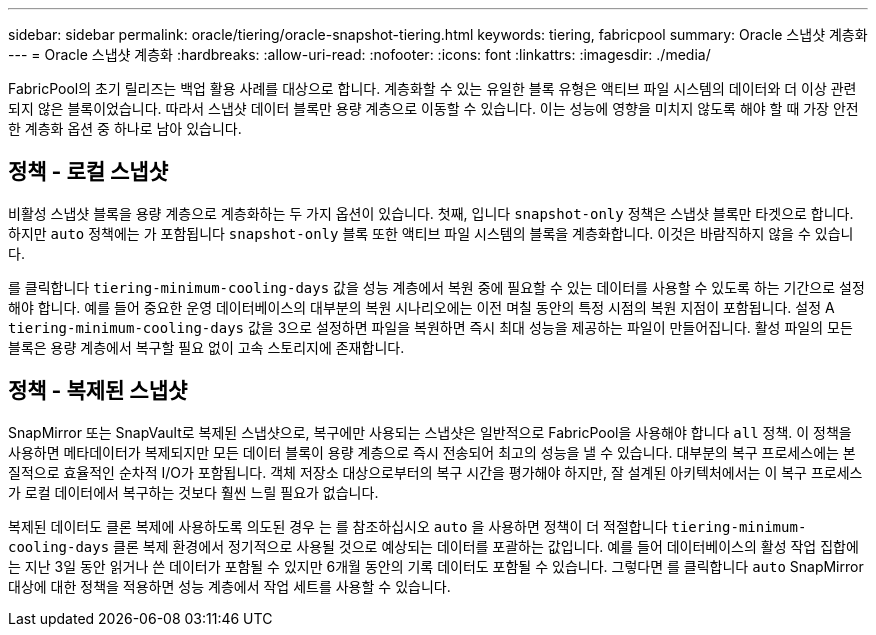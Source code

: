 ---
sidebar: sidebar 
permalink: oracle/tiering/oracle-snapshot-tiering.html 
keywords: tiering, fabricpool 
summary: Oracle 스냅샷 계층화 
---
= Oracle 스냅샷 계층화
:hardbreaks:
:allow-uri-read: 
:nofooter: 
:icons: font
:linkattrs: 
:imagesdir: ./media/


[role="lead"]
FabricPool의 초기 릴리즈는 백업 활용 사례를 대상으로 합니다. 계층화할 수 있는 유일한 블록 유형은 액티브 파일 시스템의 데이터와 더 이상 관련되지 않은 블록이었습니다. 따라서 스냅샷 데이터 블록만 용량 계층으로 이동할 수 있습니다. 이는 성능에 영향을 미치지 않도록 해야 할 때 가장 안전한 계층화 옵션 중 하나로 남아 있습니다.



== 정책 - 로컬 스냅샷

비활성 스냅샷 블록을 용량 계층으로 계층화하는 두 가지 옵션이 있습니다. 첫째, 입니다 `snapshot-only` 정책은 스냅샷 블록만 타겟으로 합니다. 하지만 `auto` 정책에는 가 포함됩니다 `snapshot-only` 블록 또한 액티브 파일 시스템의 블록을 계층화합니다. 이것은 바람직하지 않을 수 있습니다.

를 클릭합니다 `tiering-minimum-cooling-days` 값을 성능 계층에서 복원 중에 필요할 수 있는 데이터를 사용할 수 있도록 하는 기간으로 설정해야 합니다. 예를 들어 중요한 운영 데이터베이스의 대부분의 복원 시나리오에는 이전 며칠 동안의 특정 시점의 복원 지점이 포함됩니다. 설정 A `tiering-minimum-cooling-days` 값을 3으로 설정하면 파일을 복원하면 즉시 최대 성능을 제공하는 파일이 만들어집니다. 활성 파일의 모든 블록은 용량 계층에서 복구할 필요 없이 고속 스토리지에 존재합니다.



== 정책 - 복제된 스냅샷

SnapMirror 또는 SnapVault로 복제된 스냅샷으로, 복구에만 사용되는 스냅샷은 일반적으로 FabricPool을 사용해야 합니다 `all` 정책. 이 정책을 사용하면 메타데이터가 복제되지만 모든 데이터 블록이 용량 계층으로 즉시 전송되어 최고의 성능을 낼 수 있습니다. 대부분의 복구 프로세스에는 본질적으로 효율적인 순차적 I/O가 포함됩니다. 객체 저장소 대상으로부터의 복구 시간을 평가해야 하지만, 잘 설계된 아키텍처에서는 이 복구 프로세스가 로컬 데이터에서 복구하는 것보다 훨씬 느릴 필요가 없습니다.

복제된 데이터도 클론 복제에 사용하도록 의도된 경우 는 를 참조하십시오 `auto` 을 사용하면 정책이 더 적절합니다 `tiering-minimum-cooling-days` 클론 복제 환경에서 정기적으로 사용될 것으로 예상되는 데이터를 포괄하는 값입니다. 예를 들어 데이터베이스의 활성 작업 집합에는 지난 3일 동안 읽거나 쓴 데이터가 포함될 수 있지만 6개월 동안의 기록 데이터도 포함될 수 있습니다. 그렇다면 를 클릭합니다 `auto` SnapMirror 대상에 대한 정책을 적용하면 성능 계층에서 작업 세트를 사용할 수 있습니다.
